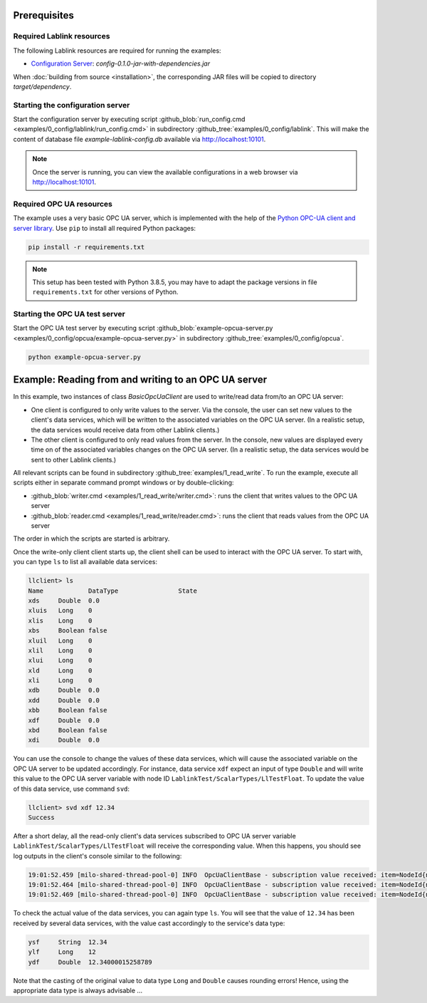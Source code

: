 Prerequisites
=============

Required Lablink resources
--------------------------

The following Lablink resources are required for running the examples:

* `Configuration Server <https://ait-lablink.readthedocs.io/projects/lablink-config-server>`__: *config-0.1.0-jar-with-dependencies.jar*

When :doc:`building from source <installation>`, the corresponding JAR files will be copied to directory *target/dependency*.


Starting the configuration server
---------------------------------

Start the configuration server by executing script :github_blob:`run_config.cmd <examples/0_config/lablink/run_config.cmd>` in subdirectory :github_tree:`examples/0_config/lablink`.
This will make the content of database file *example-lablink-config.db* available via http://localhost:10101.

.. note:: Once the server is running, you can view the available configurations in a web browser via http://localhost:10101.

.. seealso:: A convenient tool for viewing the content of the database file (and editing it for experimenting with the examples) is `DB Browser for SQLite <https://sqlitebrowser.org/>`_.


Required OPC UA resources
-------------------------

The example uses a very basic OPC UA server, which is implemented with the help of the `Python OPC-UA client and server library <https://github.com/FreeOpcUa/python-opcua>`_.
Use ``pip`` to install all required Python packages:

.. code-block::

   pip install -r requirements.txt

.. note:: This setup has been tested with Python 3.8.5, you may have to adapt the package versions in file ``requirements.txt`` for other versions of Python.


Starting the OPC UA test server
-------------------------------

Start the OPC UA test server by executing script :github_blob:`example-opcua-server.py <examples/0_config/opcua/example-opcua-server.py>` in subdirectory :github_tree:`examples/0_config/opcua`.

.. code-block::

   python example-opcua-server.py


Example: Reading from and writing to an OPC UA server
=====================================================

In this example, two instances of class *BasicOpcUaClient* are used to write/read data from/to an OPC UA server:

* One client is configured to only write values to the server.
  Via the console, the user can set new values to the client's data services, which will be written to the associated variables on the OPC UA server.
  (In a realistic setup, the data services would receive data from other Lablink clients.)
* The other client is configured to only read values from the server.
  In the console, new values are displayed every time on of the associated variables changes on the OPC UA server.
  (In a realistic setup, the data services would be sent to other Lablink clients.)

.. image:: img/lablink-opcua-example.png
   :align: center
   :alt: Lablink OPC UA example.

All relevant scripts can be found in subdirectory :github_tree:`examples/1_read_write`.
To run the example, execute all scripts either in separate command prompt windows or by double-clicking:

* :github_blob:`writer.cmd <examples/1_read_write/writer.cmd>`: runs the client that writes values to the OPC UA server
* :github_blob:`reader.cmd <examples/1_read_write/reader.cmd>`: runs the client that reads values from the OPC UA server

The order in which the scripts are started is arbitrary.

Once the write-only client client starts up, the client shell can be used to interact with the OPC UA server.
To start with, you can type ``ls`` to list all available data services:

.. code-block:: doscon

   llclient> ls
   Name            DataType                State
   xds     Double  0.0
   xluis   Long    0
   xlis    Long    0
   xbs     Boolean false
   xluil   Long    0
   xlil    Long    0
   xlui    Long    0
   xld     Long    0
   xli     Long    0
   xdb     Double  0.0
   xdd     Double  0.0
   xbb     Boolean false
   xdf     Double  0.0
   xbd     Boolean false
   xdi     Double  0.0

You can use the console to change the values of these data services, which will cause the associated variable on the OPC UA server to be updated accordingly.
For instance, data service ``xdf`` expect an input of type ``Double`` and will write this value to the OPC UA server variable with node ID ``LablinkTest/ScalarTypes/LlTestFloat``.
To update the value of this data service, use command ``svd``:

.. code-block:: doscon

   llclient> svd xdf 12.34
   Success

After a short delay, all the read-only client's data services subscribed to OPC UA server variable ``LablinkTest/ScalarTypes/LlTestFloat`` will receive the corresponding value.
When this happens, you should see log outputs in the client's console similar to the following:

.. code-block:: doscon

   19:01:52.459 [milo-shared-thread-pool-0] INFO  OpcUaClientBase - subscription value received: item=NodeId{ns=2, id=LablinkTest/ScalarTypes/LlTestFloat}, value=Variant{value=12.34}, handle=1
   19:01:52.464 [milo-shared-thread-pool-0] INFO  OpcUaClientBase - subscription value received: item=NodeId{ns=2, id=LablinkTest/ScalarTypes/LlTestFloat}, value=Variant{value=12.34}, handle=10
   19:01:52.469 [milo-shared-thread-pool-0] INFO  OpcUaClientBase - subscription value received: item=NodeId{ns=2, id=LablinkTest/ScalarTypes/LlTestFloat}, value=Variant{value=12.34}, handle=14
   
To check the actual value of the data services, you can again type ``ls``.
You will see that the value of ``12.34`` has been received by several data services, with the value cast accordingly to the service's data type:

.. code-block:: doscon

   ysf     String  12.34
   ylf     Long    12
   ydf     Double  12.34000015258789

Note that the casting of the original value to data type ``Long`` and ``Double`` causes rounding errors!
Hence, using the appropriate data type is always advisable ...

